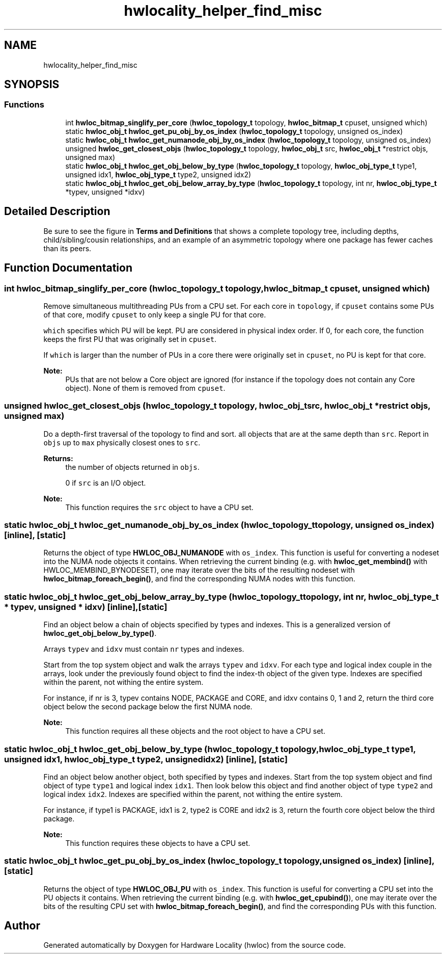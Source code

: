 .TH "hwlocality_helper_find_misc" 3 "Mon Feb 22 2021" "Version 2.5.0a1-git" "Hardware Locality (hwloc)" \" -*- nroff -*-
.ad l
.nh
.SH NAME
hwlocality_helper_find_misc
.SH SYNOPSIS
.br
.PP
.SS "Functions"

.in +1c
.ti -1c
.RI "int \fBhwloc_bitmap_singlify_per_core\fP (\fBhwloc_topology_t\fP topology, \fBhwloc_bitmap_t\fP cpuset, unsigned which)"
.br
.ti -1c
.RI "static \fBhwloc_obj_t\fP \fBhwloc_get_pu_obj_by_os_index\fP (\fBhwloc_topology_t\fP topology, unsigned os_index)"
.br
.ti -1c
.RI "static \fBhwloc_obj_t\fP \fBhwloc_get_numanode_obj_by_os_index\fP (\fBhwloc_topology_t\fP topology, unsigned os_index)"
.br
.ti -1c
.RI "unsigned \fBhwloc_get_closest_objs\fP (\fBhwloc_topology_t\fP topology, \fBhwloc_obj_t\fP src, \fBhwloc_obj_t\fP *restrict objs, unsigned max)"
.br
.ti -1c
.RI "static \fBhwloc_obj_t\fP \fBhwloc_get_obj_below_by_type\fP (\fBhwloc_topology_t\fP topology, \fBhwloc_obj_type_t\fP type1, unsigned idx1, \fBhwloc_obj_type_t\fP type2, unsigned idx2)"
.br
.ti -1c
.RI "static \fBhwloc_obj_t\fP \fBhwloc_get_obj_below_array_by_type\fP (\fBhwloc_topology_t\fP topology, int nr, \fBhwloc_obj_type_t\fP *typev, unsigned *idxv)"
.br
.in -1c
.SH "Detailed Description"
.PP 
Be sure to see the figure in \fBTerms and Definitions\fP that shows a complete topology tree, including depths, child/sibling/cousin relationships, and an example of an asymmetric topology where one package has fewer caches than its peers\&. 
.SH "Function Documentation"
.PP 
.SS "int hwloc_bitmap_singlify_per_core (\fBhwloc_topology_t\fP topology, \fBhwloc_bitmap_t\fP cpuset, unsigned which)"

.PP
Remove simultaneous multithreading PUs from a CPU set\&. For each core in \fCtopology\fP, if \fCcpuset\fP contains some PUs of that core, modify \fCcpuset\fP to only keep a single PU for that core\&.
.PP
\fCwhich\fP specifies which PU will be kept\&. PU are considered in physical index order\&. If 0, for each core, the function keeps the first PU that was originally set in \fCcpuset\fP\&.
.PP
If \fCwhich\fP is larger than the number of PUs in a core there were originally set in \fCcpuset\fP, no PU is kept for that core\&.
.PP
\fBNote:\fP
.RS 4
PUs that are not below a Core object are ignored (for instance if the topology does not contain any Core object)\&. None of them is removed from \fCcpuset\fP\&. 
.RE
.PP

.SS "unsigned hwloc_get_closest_objs (\fBhwloc_topology_t\fP topology, \fBhwloc_obj_t\fP src, \fBhwloc_obj_t\fP *restrict objs, unsigned max)"

.PP
Do a depth-first traversal of the topology to find and sort\&. all objects that are at the same depth than \fCsrc\fP\&. Report in \fCobjs\fP up to \fCmax\fP physically closest ones to \fCsrc\fP\&.
.PP
\fBReturns:\fP
.RS 4
the number of objects returned in \fCobjs\fP\&.
.PP
0 if \fCsrc\fP is an I/O object\&.
.RE
.PP
\fBNote:\fP
.RS 4
This function requires the \fCsrc\fP object to have a CPU set\&. 
.RE
.PP

.SS "static \fBhwloc_obj_t\fP hwloc_get_numanode_obj_by_os_index (\fBhwloc_topology_t\fP topology, unsigned os_index)\fC [inline]\fP, \fC [static]\fP"

.PP
Returns the object of type \fBHWLOC_OBJ_NUMANODE\fP with \fCos_index\fP\&. This function is useful for converting a nodeset into the NUMA node objects it contains\&. When retrieving the current binding (e\&.g\&. with \fBhwloc_get_membind()\fP with HWLOC_MEMBIND_BYNODESET), one may iterate over the bits of the resulting nodeset with \fBhwloc_bitmap_foreach_begin()\fP, and find the corresponding NUMA nodes with this function\&. 
.SS "static \fBhwloc_obj_t\fP hwloc_get_obj_below_array_by_type (\fBhwloc_topology_t\fP topology, int nr, \fBhwloc_obj_type_t\fP * typev, unsigned * idxv)\fC [inline]\fP, \fC [static]\fP"

.PP
Find an object below a chain of objects specified by types and indexes\&. This is a generalized version of \fBhwloc_get_obj_below_by_type()\fP\&.
.PP
Arrays \fCtypev\fP and \fCidxv\fP must contain \fCnr\fP types and indexes\&.
.PP
Start from the top system object and walk the arrays \fCtypev\fP and \fCidxv\fP\&. For each type and logical index couple in the arrays, look under the previously found object to find the index-th object of the given type\&. Indexes are specified within the parent, not withing the entire system\&.
.PP
For instance, if nr is 3, typev contains NODE, PACKAGE and CORE, and idxv contains 0, 1 and 2, return the third core object below the second package below the first NUMA node\&.
.PP
\fBNote:\fP
.RS 4
This function requires all these objects and the root object to have a CPU set\&. 
.RE
.PP

.SS "static \fBhwloc_obj_t\fP hwloc_get_obj_below_by_type (\fBhwloc_topology_t\fP topology, \fBhwloc_obj_type_t\fP type1, unsigned idx1, \fBhwloc_obj_type_t\fP type2, unsigned idx2)\fC [inline]\fP, \fC [static]\fP"

.PP
Find an object below another object, both specified by types and indexes\&. Start from the top system object and find object of type \fCtype1\fP and logical index \fCidx1\fP\&. Then look below this object and find another object of type \fCtype2\fP and logical index \fCidx2\fP\&. Indexes are specified within the parent, not withing the entire system\&.
.PP
For instance, if type1 is PACKAGE, idx1 is 2, type2 is CORE and idx2 is 3, return the fourth core object below the third package\&.
.PP
\fBNote:\fP
.RS 4
This function requires these objects to have a CPU set\&. 
.RE
.PP

.SS "static \fBhwloc_obj_t\fP hwloc_get_pu_obj_by_os_index (\fBhwloc_topology_t\fP topology, unsigned os_index)\fC [inline]\fP, \fC [static]\fP"

.PP
Returns the object of type \fBHWLOC_OBJ_PU\fP with \fCos_index\fP\&. This function is useful for converting a CPU set into the PU objects it contains\&. When retrieving the current binding (e\&.g\&. with \fBhwloc_get_cpubind()\fP), one may iterate over the bits of the resulting CPU set with \fBhwloc_bitmap_foreach_begin()\fP, and find the corresponding PUs with this function\&. 
.SH "Author"
.PP 
Generated automatically by Doxygen for Hardware Locality (hwloc) from the source code\&.
